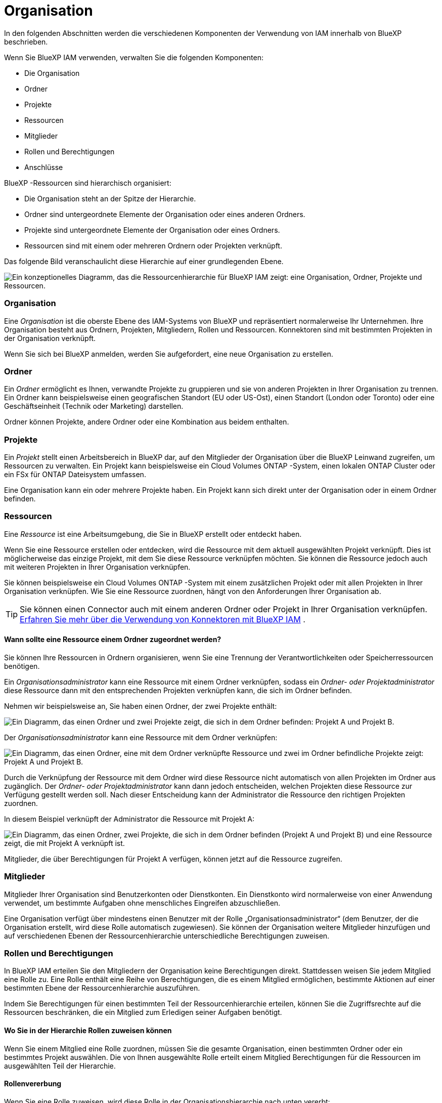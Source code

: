 = Organisation
:allow-uri-read: 


In den folgenden Abschnitten werden die verschiedenen Komponenten der Verwendung von IAM innerhalb von BlueXP beschrieben.

Wenn Sie BlueXP IAM verwenden, verwalten Sie die folgenden Komponenten:

* Die Organisation
* Ordner
* Projekte
* Ressourcen
* Mitglieder
* Rollen und Berechtigungen
* Anschlüsse


BlueXP -Ressourcen sind hierarchisch organisiert:

* Die Organisation steht an der Spitze der Hierarchie.
* Ordner sind untergeordnete Elemente der Organisation oder eines anderen Ordners.
* Projekte sind untergeordnete Elemente der Organisation oder eines Ordners.
* Ressourcen sind mit einem oder mehreren Ordnern oder Projekten verknüpft.


Das folgende Bild veranschaulicht diese Hierarchie auf einer grundlegenden Ebene.

image:diagram-iam-resource-hierarchy.png["Ein konzeptionelles Diagramm, das die Ressourcenhierarchie für BlueXP IAM zeigt: eine Organisation, Ordner, Projekte und Ressourcen."]



=== Organisation

Eine _Organisation_ ist die oberste Ebene des IAM-Systems von BlueXP und repräsentiert normalerweise Ihr Unternehmen.  Ihre Organisation besteht aus Ordnern, Projekten, Mitgliedern, Rollen und Ressourcen.  Konnektoren sind mit bestimmten Projekten in der Organisation verknüpft.

Wenn Sie sich bei BlueXP anmelden, werden Sie aufgefordert, eine neue Organisation zu erstellen.



=== Ordner

Ein _Ordner_ ermöglicht es Ihnen, verwandte Projekte zu gruppieren und sie von anderen Projekten in Ihrer Organisation zu trennen.  Ein Ordner kann beispielsweise einen geografischen Standort (EU oder US-Ost), einen Standort (London oder Toronto) oder eine Geschäftseinheit (Technik oder Marketing) darstellen.

Ordner können Projekte, andere Ordner oder eine Kombination aus beidem enthalten.



=== Projekte

Ein _Projekt_ stellt einen Arbeitsbereich in BlueXP dar, auf den Mitglieder der Organisation über die BlueXP Leinwand zugreifen, um Ressourcen zu verwalten.  Ein Projekt kann beispielsweise ein Cloud Volumes ONTAP -System, einen lokalen ONTAP Cluster oder ein FSx für ONTAP Dateisystem umfassen.

Eine Organisation kann ein oder mehrere Projekte haben.  Ein Projekt kann sich direkt unter der Organisation oder in einem Ordner befinden.



=== Ressourcen

Eine _Ressource_ ist eine Arbeitsumgebung, die Sie in BlueXP erstellt oder entdeckt haben.

Wenn Sie eine Ressource erstellen oder entdecken, wird die Ressource mit dem aktuell ausgewählten Projekt verknüpft.  Dies ist möglicherweise das einzige Projekt, mit dem Sie diese Ressource verknüpfen möchten.  Sie können die Ressource jedoch auch mit weiteren Projekten in Ihrer Organisation verknüpfen.

Sie können beispielsweise ein Cloud Volumes ONTAP -System mit einem zusätzlichen Projekt oder mit allen Projekten in Ihrer Organisation verknüpfen.  Wie Sie eine Ressource zuordnen, hängt von den Anforderungen Ihrer Organisation ab.


TIP: Sie können einen Connector auch mit einem anderen Ordner oder Projekt in Ihrer Organisation verknüpfen. <<Anschlüsse,Erfahren Sie mehr über die Verwendung von Konnektoren mit BlueXP IAM>> .



==== Wann sollte eine Ressource einem Ordner zugeordnet werden?

Sie können Ihre Ressourcen in Ordnern organisieren, wenn Sie eine Trennung der Verantwortlichkeiten oder Speicherressourcen benötigen.

Ein _Organisationsadministrator_ kann eine Ressource mit einem Ordner verknüpfen, sodass ein _Ordner- oder Projektadministrator_ diese Ressource dann mit den entsprechenden Projekten verknüpfen kann, die sich im Ordner befinden.

Nehmen wir beispielsweise an, Sie haben einen Ordner, der zwei Projekte enthält:

image:diagram-iam-resource-association-folder-1.png["Ein Diagramm, das einen Ordner und zwei Projekte zeigt, die sich in dem Ordner befinden: Projekt A und Projekt B."]

Der _Organisationsadministrator_ kann eine Ressource mit dem Ordner verknüpfen:

image:diagram-iam-resource-association-folder-2.png["Ein Diagramm, das einen Ordner, eine mit dem Ordner verknüpfte Ressource und zwei im Ordner befindliche Projekte zeigt: Projekt A und Projekt B."]

Durch die Verknüpfung der Ressource mit dem Ordner wird diese Ressource nicht automatisch von allen Projekten im Ordner aus zugänglich.  Der _Ordner- oder Projektadministrator_ kann dann jedoch entscheiden, welchen Projekten diese Ressource zur Verfügung gestellt werden soll.  Nach dieser Entscheidung kann der Administrator die Ressource den richtigen Projekten zuordnen.

In diesem Beispiel verknüpft der Administrator die Ressource mit Projekt A:

image:diagram-iam-resource-association-folder-3.png["Ein Diagramm, das einen Ordner, zwei Projekte, die sich in dem Ordner befinden (Projekt A und Projekt B) und eine Ressource zeigt, die mit Projekt A verknüpft ist."]

Mitglieder, die über Berechtigungen für Projekt A verfügen, können jetzt auf die Ressource zugreifen.



=== Mitglieder

Mitglieder Ihrer Organisation sind Benutzerkonten oder Dienstkonten.  Ein Dienstkonto wird normalerweise von einer Anwendung verwendet, um bestimmte Aufgaben ohne menschliches Eingreifen abzuschließen.

Eine Organisation verfügt über mindestens einen Benutzer mit der Rolle „Organisationsadministrator“ (dem Benutzer, der die Organisation erstellt, wird diese Rolle automatisch zugewiesen).  Sie können der Organisation weitere Mitglieder hinzufügen und auf verschiedenen Ebenen der Ressourcenhierarchie unterschiedliche Berechtigungen zuweisen.



=== Rollen und Berechtigungen

In BlueXP IAM erteilen Sie den Mitgliedern der Organisation keine Berechtigungen direkt.  Stattdessen weisen Sie jedem Mitglied eine Rolle zu.  Eine Rolle enthält eine Reihe von Berechtigungen, die es einem Mitglied ermöglichen, bestimmte Aktionen auf einer bestimmten Ebene der Ressourcenhierarchie auszuführen.

Indem Sie Berechtigungen für einen bestimmten Teil der Ressourcenhierarchie erteilen, können Sie die Zugriffsrechte auf die Ressourcen beschränken, die ein Mitglied zum Erledigen seiner Aufgaben benötigt.



==== Wo Sie in der Hierarchie Rollen zuweisen können

Wenn Sie einem Mitglied eine Rolle zuordnen, müssen Sie die gesamte Organisation, einen bestimmten Ordner oder ein bestimmtes Projekt auswählen.  Die von Ihnen ausgewählte Rolle erteilt einem Mitglied Berechtigungen für die Ressourcen im ausgewählten Teil der Hierarchie.



==== Rollenvererbung

Wenn Sie eine Rolle zuweisen, wird diese Rolle in der Organisationshierarchie nach unten vererbt:

Organisation:: Rollen, die Sie auf Organisationsebene zuweisen, werden von allen Ordnern, Projekten und Ressourcen in der Organisation übernommen.  Das bedeutet, dass das Mitglied über Berechtigungen für alle Bereiche der Organisation verfügt.
Ordner:: Rollen, die Sie auf Ordnerebene zuweisen, werden von allen Ordnern, Projekten und Ressourcen im Ordner übernommen.
+
--
Wenn Sie beispielsweise eine Rolle auf Ordnerebene zuweisen und dieser Ordner drei Projekte enthält, verfügt das Mitglied über Berechtigungen für diese drei Projekte und alle zugehörigen Ressourcen.

--
Projekte:: Rollen, die Sie auf Projektebene zuweisen, werden von allen mit diesem Projekt verknüpften Ressourcen übernommen.




==== Mehrere Rollen

Sie können jedem Organisationsmitglied eine Rolle auf verschiedenen Ebenen der Organisationshierarchie zuweisen.  Es kann sich um dieselbe oder eine andere Rolle handeln.  Sie können beispielsweise für Projekt 1 und Projekt 2 eine Mitgliedsrolle A zuweisen.  Oder Sie können einem Mitglied die Rolle A für Projekt 1 und die Rolle B für Projekt 2 zuweisen.



==== Zugriffsrollen

BlueXP unterstützt mehrere Zugriffsrollen, die Sie den Mitgliedern Ihrer Organisation zuweisen können.

link:reference-iam-predefined-roles.html["Informationen zu Zugriffsrollen"] .



=== Anschlüsse

Wenn ein _Organisationsadministrator_ einen Connector erstellt, verknüpft BlueXP diesen Connector automatisch mit der Organisation und dem aktuell ausgewählten Projekt.  Der _Organisationsadministrator_ hat automatisch von überall in der Organisation Zugriff auf diesen Connector.  Wenn es in Ihrer Organisation jedoch andere Mitglieder mit anderen Rollen gibt, können diese Mitglieder nur über das Projekt, in dem der Connector erstellt wurde, auf diesen Connector zugreifen, es sei denn, Sie verknüpfen diesen Connector mit anderen Projekten.

In den folgenden Fällen möchten Sie möglicherweise einen Connector für die Verwendung mit einem anderen Projekt verfügbar machen:

* Sie möchten Mitgliedern Ihrer Organisation ermöglichen, einen vorhandenen Connector zu verwenden, um zusätzliche Arbeitsumgebungen in einem anderen Projekt zu erstellen oder zu entdecken
* Sie haben eine vorhandene Ressource mit einem anderen Projekt verknüpft und diese Ressource wird von einem Connector verwaltet
+
Wenn eine Ressource, die Sie mit einem zusätzlichen Projekt verknüpft haben, mithilfe eines BlueXP Connectors erkannt wird, müssen Sie den Connector auch mit dem Projekt verknüpfen, mit dem die Ressource jetzt verknüpft ist.  Andernfalls sind der Connector und die zugehörige Ressource für Mitglieder, die nicht über die Rolle „Organisationsadministrator“ verfügen, über die BlueXP Leinwand nicht zugänglich.



Sie können eine Zuordnung von der Seite *Konnektoren* in BlueXP IAM aus erstellen:

* Verknüpfen Sie einen Connector mit einem Projekt
+
Wenn Sie einen Connector mit einem Projekt verknüpfen, ist dieser Connector beim Anzeigen des Projekts über die BlueXP Leinwand zugänglich.

* Verknüpfen Sie einen Connector mit einem Ordner
+
Durch die Verknüpfung eines Connectors mit einem Ordner wird dieser Connector nicht automatisch von allen Projekten im Ordner aus zugänglich.  Mitglieder der Organisation können von einem Projekt aus nicht auf einen Connector zugreifen, bis Sie den Connector mit diesem bestimmten Projekt verknüpfen.

+
Ein _Organisationsadministrator_ kann einen Connector mit einem Ordner verknüpfen, sodass der _Ordner- oder Projektadministrator_ die Entscheidung treffen kann, diesen Connector mit den entsprechenden Projekten zu verknüpfen, die sich im Ordner befinden.


